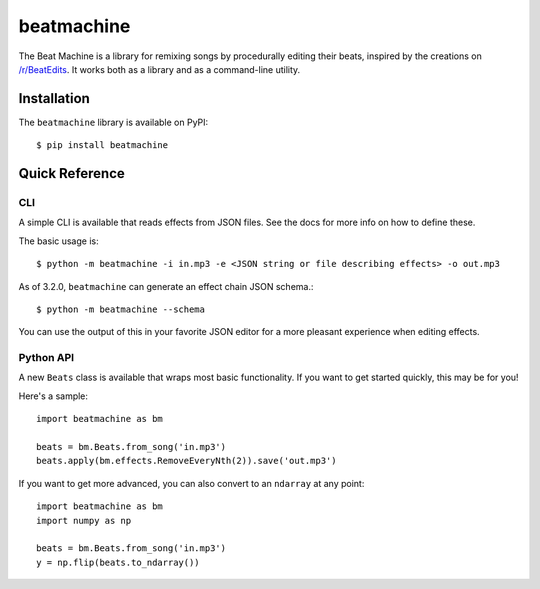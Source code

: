 beatmachine
===========

.. image:: https://github.com/beat-machine/beat-machine/workflows/Build/badge.svg
    :alt: Build Status
    :target: https://github.com/beat-machine/beat-machine/actions

.. image:: https://img.shields.io/pypi/v/beatmachine
    :alt: PyPI Version
    :target: https://pypi.org/project/beatmachine/

.. image:: https://readthedocs.org/projects/beatmachine/badge/?version=latest
    :target: https://beatmachine.readthedocs.io/en/latest/?badge=latest
    :alt: Documentation Status


The Beat Machine is a library for remixing songs by procedurally editing their beats, inspired by the creations on
`/r/BeatEdits <https://www.reddit.com/r/BeatEdits/>`_. It works both as a library and as a command-line utility.

Installation
------------

The ``beatmachine`` library is available on PyPI::

   $ pip install beatmachine

Quick Reference
---------------

CLI
~~~
A simple CLI is available that reads effects from JSON files. See the docs for
more info on how to define these.

The basic usage is::

    $ python -m beatmachine -i in.mp3 -e <JSON string or file describing effects> -o out.mp3

As of 3.2.0, ``beatmachine`` can generate an effect chain JSON schema.::

    $ python -m beatmachine --schema

You can use the output of this in your favorite JSON editor for a more pleasant experience when editing effects.

Python API
~~~~~~~~~~
A new ``Beats`` class is available that wraps most basic functionality. If you
want to get started quickly, this may be for you!

Here's a sample::

    import beatmachine as bm

    beats = bm.Beats.from_song('in.mp3')
    beats.apply(bm.effects.RemoveEveryNth(2)).save('out.mp3')

If you want to get more advanced, you can also convert to an ``ndarray`` at
any point::

    import beatmachine as bm
    import numpy as np

    beats = bm.Beats.from_song('in.mp3')
    y = np.flip(beats.to_ndarray())
